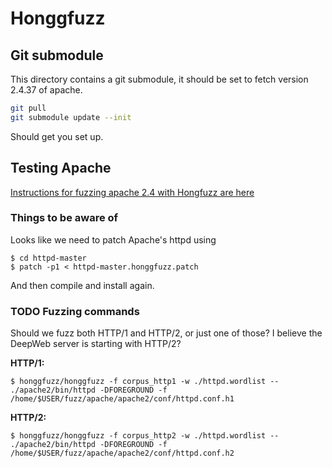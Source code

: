 * Honggfuzz

** Git submodule

   This directory contains a git submodule, it should be set to fetch
   version 2.4.37 of apache.

   #+BEGIN_SRC sh
     git pull
     git submodule update --init
   #+END_SRC

   Should get you set up.

** Testing Apache

   [[https://github.com/google/honggfuzz/tree/master/examples/apache-httpd][Instructions for fuzzing apache 2.4 with Hongfuzz are here]]


*** Things to be aware of

    Looks like we need to patch Apache's httpd using

    #+BEGIN_EXAMPLE
      $ cd httpd-master
      $ patch -p1 < httpd-master.honggfuzz.patch
    #+END_EXAMPLE

    And then compile and install again.

*** TODO Fuzzing commands

    Should we fuzz both HTTP/1 and HTTP/2, or just one of those? I
    believe the DeepWeb server is starting with HTTP/2?

    *HTTP/1:*

    #+BEGIN_EXAMPLE
      $ honggfuzz/honggfuzz -f corpus_http1 -w ./httpd.wordlist -- ./apache2/bin/httpd -DFOREGROUND -f  /home/$USER/fuzz/apache/apache2/conf/httpd.conf.h1
    #+END_EXAMPLE

    *HTTP/2:*

    #+BEGIN_EXAMPLE
      $ honggfuzz/honggfuzz -f corpus_http2 -w ./httpd.wordlist -- ./apache2/bin/httpd -DFOREGROUND -f /home/$USER/fuzz/apache/apache2/conf/httpd.conf.h2
    #+END_EXAMPLE
